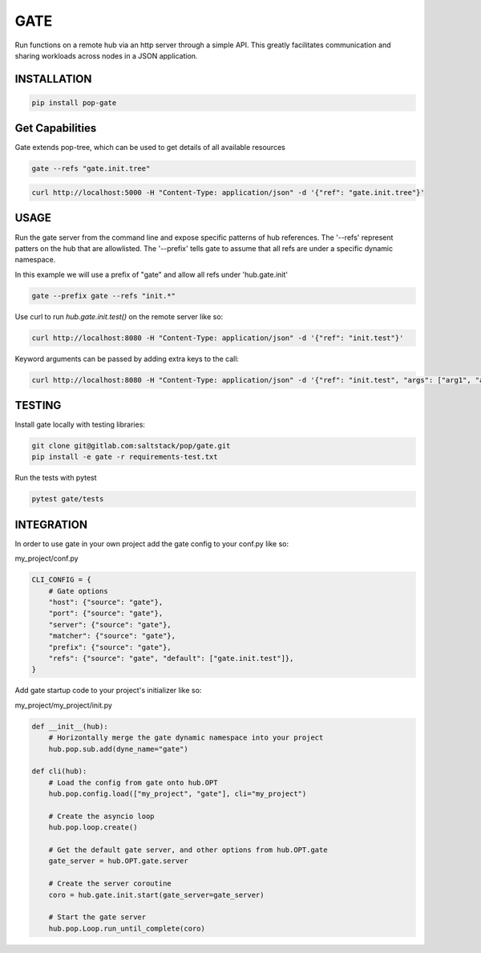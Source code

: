 ====
GATE
====

Run functions on a remote hub via an http server through a simple API.
This greatly facilitates communication and sharing workloads across nodes in a JSON application.

INSTALLATION
============

.. code-block:: bash

    pip install pop-gate

Get Capabilities
================

Gate extends pop-tree, which can be used to get details of all available resources

.. code-block:: bash

    gate --refs "gate.init.tree"

.. code-block:: bash

    curl http://localhost:5000 -H "Content-Type: application/json" -d '{"ref": "gate.init.tree"}'

USAGE
=====

Run the gate server from the command line and expose specific patterns of hub references.
The '--refs' represent patters on the hub that are allowlisted.
The '--prefix' tells gate to assume that all refs are under a specific dynamic namespace.

In this example we will use a prefix of "gate" and allow all refs under 'hub.gate.init'

.. code-block:: bash

    gate --prefix gate --refs "init.*"

Use curl to run `hub.gate.init.test()` on the remote server like so:

.. code-block:: bash

    curl http://localhost:8080 -H "Content-Type: application/json" -d '{"ref": "init.test"}'

Keyword arguments can be passed by adding extra keys to the call:

.. code-block:: bash

    curl http://localhost:8080 -H "Content-Type: application/json" -d '{"ref": "init.test", "args": ["arg1", "arg2"], "kwargs": {"kwarg1": "value1"}}'

TESTING
=======

Install gate locally with testing libraries:

.. code-block:: bash

    git clone git@gitlab.com:saltstack/pop/gate.git
    pip install -e gate -r requirements-test.txt

Run the tests with pytest

.. code-block:: bash

    pytest gate/tests


INTEGRATION
===========

In order to use gate in your own project add the gate config to your conf.py like so:

my_project/conf.py

.. code-block:: python

    CLI_CONFIG = {
        # Gate options
        "host": {"source": "gate"},
        "port": {"source": "gate"},
        "server": {"source": "gate"},
        "matcher": {"source": "gate"},
        "prefix": {"source": "gate"},
        "refs": {"source": "gate", "default": ["gate.init.test"]},
    }

Add gate startup code to your project's initializer like so:

my_project/my_project/init.py

.. code-block:: python

    def __init__(hub):
        # Horizontally merge the gate dynamic namespace into your project
        hub.pop.sub.add(dyne_name="gate")

    def cli(hub):
        # Load the config from gate onto hub.OPT
        hub.pop.config.load(["my_project", "gate"], cli="my_project")

        # Create the asyncio loop
        hub.pop.loop.create()

        # Get the default gate server, and other options from hub.OPT.gate
        gate_server = hub.OPT.gate.server

        # Create the server coroutine
        coro = hub.gate.init.start(gate_server=gate_server)

        # Start the gate server
        hub.pop.Loop.run_until_complete(coro)
